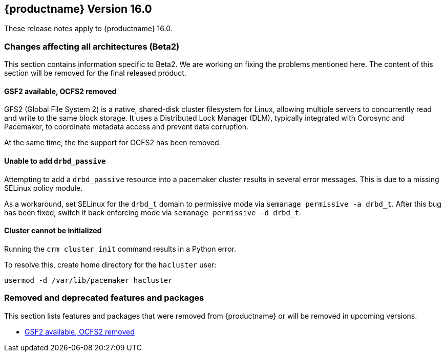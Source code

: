 :this-version: 16.0
:idprefix: v160_
:doc-url: https://documentation.suse.com/sle-ha/16.0

== {productname} Version {this-version}

These release notes apply to {productname} {this-version}.

=== Changes affecting all architectures (Beta2)

This section contains information specific to Beta2.
We are working on fixing the problems mentioned here.
The content of this section will be removed for the final released product.

[#jsc-PED-10881]
==== GSF2 available, OCFS2 removed

GFS2 (Global File System 2) is a native, shared-disk cluster filesystem for Linux, allowing multiple servers to concurrently read and write to the same block storage.
It uses a Distributed Lock Manager (DLM), typically integrated with Corosync and Pacemaker, to coordinate metadata access and prevent data corruption.

At the same time, the the support for OCFS2 has been removed.

[#bsc-1239436]
==== Unable to add `drbd_passive`

Attempting to add a `drbd_passive` resource into a pacemaker cluster results in several error messages.
This is due to a missing SELinux policy module.

As a workaround, set SELinux for the `drbd_t` domain to permissive mode via `semanage permissive -a drbd_t`.
After this bug has been fixed, switch it back enforcing mode via `semanage permissive -d drbd_t`.


[#bsc-1239084]
==== Cluster cannot be initialized

Running the `crm cluster init` command results in a Python error.

To resolve this, create home directory for the `hacluster` user:

[source,shell]
usermod -d /var/lib/pacemaker hacluster

[#removed-deprecated]
=== Removed and deprecated features and packages

This section lists features and packages that were removed from {productname} or will be removed in upcoming versions.

* <<jsc-PED-10881>>

